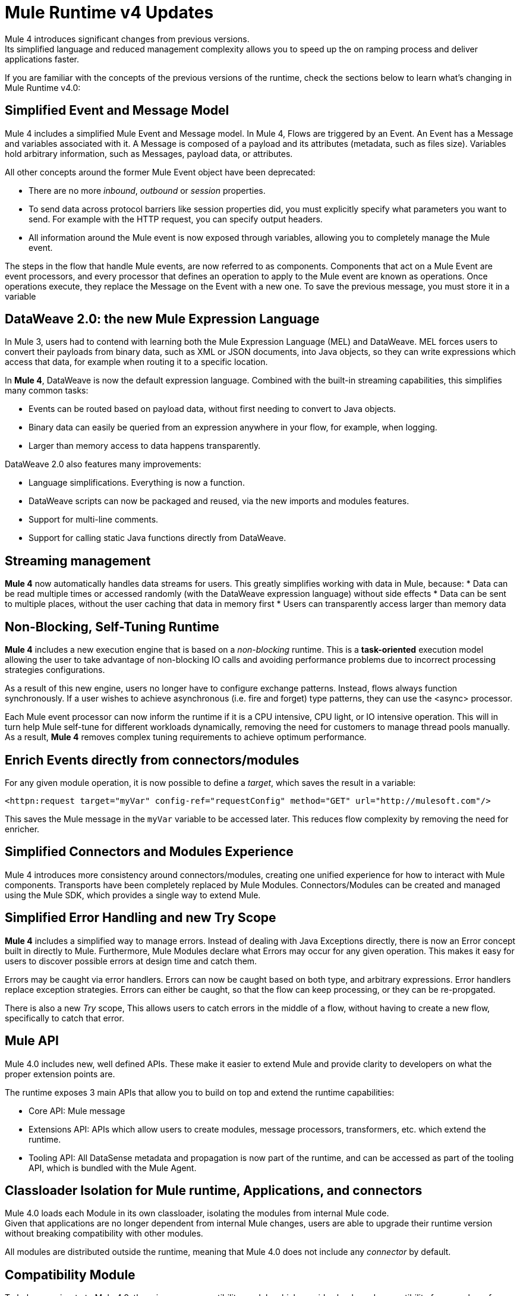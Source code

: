 = Mule Runtime v4 Updates
:keywords: news, updates, mule ESB, mule runtime, 4.0, Mule 4.0, Mule 4.0 for mule 3 developers, what's new Mule 4

Mule 4 introduces significant changes from previous versions. +
Its simplified language and reduced management complexity allows you to speed up the on ramping process and deliver applications faster.

If you are familiar with the concepts of the previous versions of the runtime, check the sections below to learn what's changing in Mule Runtime v4.0:

== Simplified Event and Message Model

Mule 4 includes a simplified Mule Event and Message model. In Mule 4, Flows are triggered by an Event. An Event has a Message and variables associated with it. A Message is composed of a payload and its attributes (metadata, such as files size). Variables hold arbitrary information, such as Messages, payload data, or attributes.

All other concepts around the former Mule Event object have been deprecated:

* There are no more _inbound_, _outbound_ or _session_ properties.
* To send data across protocol barriers like session properties did, you must explicitly specify what parameters you want to send. For example with the HTTP request, you can specify output headers.
* All information around the Mule event is now exposed through variables, allowing you to completely manage the Mule event.

The steps in the flow that handle Mule events, are now referred to as components. Components that act on a Mule Event are event processors, and every processor that defines an operation to apply to the Mule event are known as operations. Once operations execute, they replace the Message on the Event with a new one. To save the previous message, you must store it in a variable

== DataWeave 2.0: the new Mule Expression Language

In Mule 3, users had to contend with learning both the Mule Expression Language (MEL) and DataWeave. MEL forces users to convert their payloads from binary data, such as XML or JSON documents, into Java objects, so they can write expressions which access that data, for example when routing it to a specific location.

In *Mule 4*, DataWeave is now the default expression language. Combined with the built-in streaming capabilities, this simplifies many common tasks:

* Events can be routed based on payload data, without first needing to convert to Java objects.
* Binary data can easily be queried from an expression anywhere in your flow, for example, when logging.
* Larger than memory access to data happens transparently.

DataWeave 2.0 also features many improvements:

* Language simplifications. Everything is now a function.
* DataWeave scripts can now be packaged and reused, via the new imports and modules features.
* Support for multi-line comments.
* Support for calling static Java functions directly from DataWeave.

== Streaming management

// TODO - link to streaming section in docs
*Mule 4* now automatically handles data streams for users. This greatly simplifies working with data in Mule, because:
* Data can be read multiple times or accessed randomly (with the DataWeave expression language) without side effects
* Data can be sent to multiple places, without the user caching that data in memory first
* Users can transparently access larger than memory data

== Non-Blocking, Self-Tuning Runtime

*Mule 4* includes a new execution engine that is based on a _non-blocking_ runtime. This is a *task-oriented* execution model allowing the user to take advantage of non-blocking IO calls and avoiding performance problems due to incorrect processing strategies configurations.

As a result of this new engine, users no longer have to configure exchange patterns. Instead, flows always function synchronously. If a user wishes to achieve asynchronous (i.e. fire and forget) type patterns, they can use the <async> processor.

Each Mule event processor can now inform the runtime if it is a CPU intensive, CPU light, or IO intensive operation. This will in turn help Mule self-tune for different workloads dynamically, removing the need for customers to manage thread pools manually. As a result, *Mule 4* removes complex tuning requirements to achieve optimum performance.

== Enrich Events directly from connectors/modules
For any given module operation, it is now possible to define a _target_, which saves the result in a variable:

[source,XML,linenums]
----
<httpn:request target="myVar" config-ref="requestConfig" method="GET" url="http://mulesoft.com"/>
----
This saves the Mule message in the `myVar` variable to be accessed later. This reduces flow complexity by removing the need for enricher.

== Simplified Connectors and Modules Experience

Mule 4 introduces more consistency around connectors/modules, creating one unified experience for how to interact with Mule components. Transports have been completely replaced by Mule Modules. Connectors/Modules can be created and managed using the Mule SDK, which provides a single way to extend Mule.

// COMBAK: Smart connectors are not going to be available for BETA
// Introducing Smart Connectors: Modules designed using XML to manipulate connections. +
// Users can define the module, set configurations and define operations that can later be invoked in the mule application to manipulate connections.

// REVIEW: Need confirmation about private flows going away.

== Simplified Error Handling and new Try Scope

*Mule 4* includes a simplified way to manage errors. Instead of dealing with Java Exceptions directly, there is now an Error concept built in directly to Mule. Furthermore, Mule Modules declare what Errors may occur for any given operation. This makes it easy for users to discover possible errors at design time and catch them.

Errors may be caught via error handlers. Errors can now be caught based on both type, and arbitrary expressions. Error handlers replace exception strategies. Errors can either be caught, so that the flow can keep processing, or they can be re-propgated. 

There is also a new _Try_ scope, This allows users to catch errors in the middle of a flow, without having to create a new flow, specifically to catch that error.

== Mule API

Mule 4.0 includes new, well defined APIs. These make it easier to extend Mule and provide clarity to developers on what the proper extension points are.

The runtime exposes 3 main APIs that allow you to build on top and extend the runtime capabilities:

* Core API: Mule message
* Extensions API: APIs which allow users to create modules, message processors, transformers, etc. which extend the runtime.
* Tooling API: All DataSense metadata and propagation is now part of the runtime, and can be accessed as part of the tooling API, which is bundled with the Mule Agent.

== Classloader Isolation for Mule runtime, Applications, and connectors

Mule 4.0 loads each Module in its own classloader, isolating the modules from internal Mule code. +
Given that applications are no longer dependent from internal Mule changes, users are able to upgrade their runtime version without breaking compatibility with other modules.

All modules are distributed outside the runtime, meaning that Mule 4.0 does not include any _connector_ by default.

== Compatibility Module

To help you migrate to Mule 4.0, there is a new compatibility module which provides backward compatibility for a number of features from Mule 3, including:
* Transports: HTTP, JMS, Database
* Mule Expression Language
* set-payload, set-variable, set-property, remove-property, copy-properties
* poll

// TODO link to the migration guide
